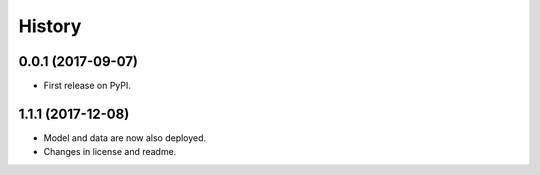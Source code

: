 =======
History
=======

0.0.1 (2017-09-07)
------------------

- First release on PyPI.

1.1.1 (2017-12-08)
------------------

- Model and data are now also deployed.
- Changes in license and readme.